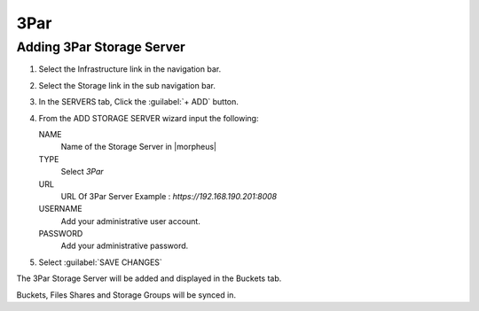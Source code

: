 3Par
----

Adding 3Par Storage Server
^^^^^^^^^^^^^^^^^^^^^^^^^^

#. Select the Infrastructure link in the navigation bar.
#. Select the Storage link in the sub navigation bar.
#. In the SERVERS tab, Click the :guilabel:`+ ADD` button.
#. From the ADD STORAGE SERVER wizard input the following:

   NAME
      Name of the Storage Server in |morpheus|
   TYPE
      Select `3Par`
   URL
     URL Of 3Par Server
     Example : `https://192.168.190.201:8008`
   USERNAME
    Add your administrative user account.
   PASSWORD
    Add your administrative password.

#. Select :guilabel:`SAVE CHANGES`

The 3Par Storage Server will be added and displayed in the Buckets tab.

Buckets, Files Shares and Storage Groups will be synced in.
